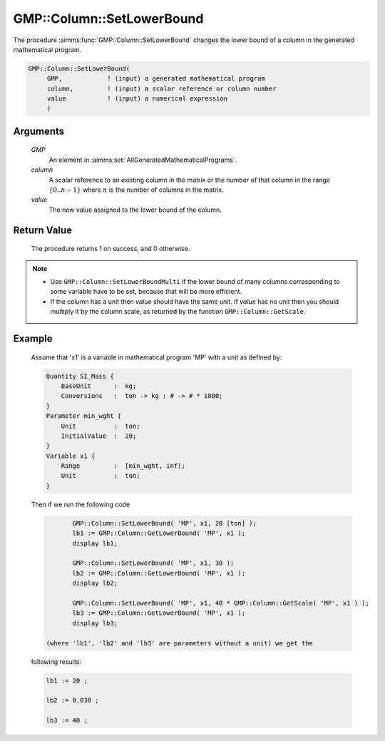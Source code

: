 .. aimms:procedure:: GMP::Column::SetLowerBound(GMP, column, value)

.. _GMP::Column::SetLowerBound:

GMP::Column::SetLowerBound
==========================

The procedure :aimms:func:`GMP::Column::SetLowerBound` changes the lower bound of
a column in the generated mathematical program.

.. code-block:: aimms

    GMP::Column::SetLowerBound(
         GMP,            ! (input) a generated mathematical program
         column,         ! (input) a scalar reference or column number
         value           ! (input) a numerical expression
         )

Arguments
---------

    *GMP*
        An element in :aimms:set:`AllGeneratedMathematicalPrograms`.

    *column*
        A scalar reference to an existing column in the matrix or the number of
        that column in the range :math:`\{ 0 .. n-1 \}` where :math:`n` is the
        number of columns in the matrix.

    *value*
        The new value assigned to the lower bound of the column.

Return Value
------------

    The procedure returns 1 on success, and 0 otherwise.

.. note::

    -  Use ``GMP::Column::SetLowerBoundMulti`` if the lower bound of many
       columns corresponding to some variable have to be set, because that
       will be more efficient.

    -  If the column has a unit then *value* should have the same unit. If
       *value* has no unit then you should multiply it by the column scale,
       as returned by the function ``GMP::Column::GetScale``.

Example
-------

    Assume that 'x1' is a variable in mathematical program 'MP' with a unit
    as defined by: 

    .. code-block:: aimms

               Quantity SI_Mass {
                   BaseUnit      :  kg;
                   Conversions   :  ton -> kg : # -> # * 1000;
               }
               Parameter min_wght {
                   Unit          :  ton;
                   InitialValue  :  20;
               }
               Variable x1 {
                   Range         :  [min_wght, inf);
                   Unit          :  ton;
               }

    Then if we run the following code 

    .. code-block:: aimms

               GMP::Column::SetLowerBound( 'MP', x1, 20 [ton] );
               lb1 := GMP::Column::GetLowerBound( 'MP', x1 );
               display lb1;

               GMP::Column::SetLowerBound( 'MP', x1, 30 );
               lb2 := GMP::Column::GetLowerBound( 'MP', x1 );
               display lb2;

               GMP::Column::SetLowerBound( 'MP', x1, 40 * GMP::Column::GetScale( 'MP', x1 ) );
               lb3 := GMP::Column::GetLowerBound( 'MP', x1 );
               display lb3;

        (where 'lb1', 'lb2' and 'lb3' are parameters without a unit) we get the
    following results: 

    .. code-block:: aimms

               lb1 := 20 ;

               lb2 := 0.030 ;

               lb3 := 40 ;

.. seealso::

    The routines :aimms:func:`GMP::Instance::Generate`, :aimms:func:`GMP::Column::SetLowerBoundMulti`, :aimms:func:`GMP::Column::SetUpperBound`, :aimms:func:`GMP::Column::GetLowerBound` and :aimms:func:`GMP::Column::GetScale`.
